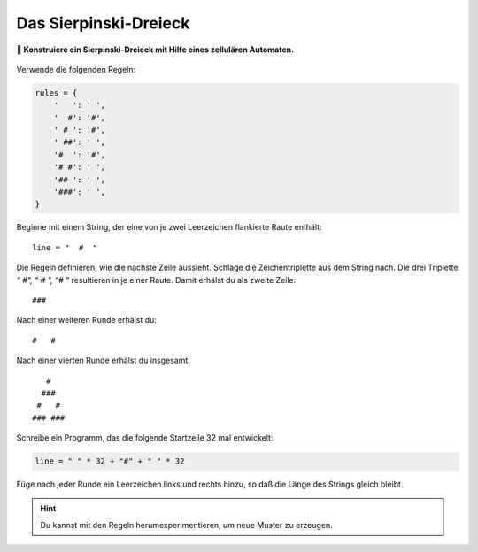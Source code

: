 Das Sierpinski-Dreieck
======================

**🎯 Konstruiere ein Sierpinski-Dreieck mit Hilfe eines zellulären Automaten.**

.. figure:: sierpinski.png

Verwende die folgenden Regeln:

.. code:: python3

   rules = {
       '   ': ' ',
       '  #': '#',
       ' # ': '#',
       ' ##': ' ',
       '#  ': '#',
       '# #': ' ',
       '## ': ' ',
       '###': ' ',
   }

Beginne mit einem String, der eine von je zwei Leerzeichen flankierte Raute enthält:

::

   line = "  #  "

Die Regeln definieren, wie die nächste Zeile aussieht.
Schlage die Zeichentriplette aus dem String nach.
Die drei Triplette `"  #", " # ", "#  "` resultieren in je einer Raute.
Damit erhälst du als zweite Zeile:

::

   ###

Nach einer weiteren Runde erhälst du:

::

   #   #

Nach einer vierten Runde erhälst du insgesamt:

::

      #
     ###
    #   #
   ### ###

Schreibe ein Programm, das die folgende Startzeile 32 mal entwickelt:

.. code:: python3
   
   line = " " * 32 + "#" + " " * 32

Füge nach jeder Runde ein Leerzeichen links und rechts hinzu, so daß die Länge des Strings gleich bleibt.

.. hint::

   Du kannst mit den Regeln herumexperimentieren, um neue Muster zu erzeugen.


.. seealso::

   `Das Sierpinski-Dreieck auf Wikipedia <https://de.wikipedia.org/wiki/Sierpinski-Dreieck>`__
